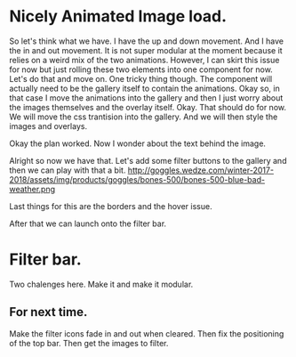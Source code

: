 * Nicely Animated Image load.
So let's think what we have.
I have the up and down movement. And I have 
the in and out movement. It is not super modular
at the moment because it relies on a weird mix of the 
two animations. However, I can skirt this issue for now
but just rolling these two elements into one component for 
now. Let's do that and move on. One tricky thing though.
The component will actually need to be the gallery itself
to contain the animations. Okay so, in that case I move
the animations into the gallery and then I just worry about
the images themselves and the overlay itself. Okay.
That should do for now. We will move the css trantision
into the gallery. And we will then style the images and overlays.


Okay the plan worked. Now I wonder about the text behind the image.



Alright so now we have that. Let's add some filter buttons to the
gallery and then we can play with that a bit.
http://goggles.wedze.com/winter-2017-2018/assets/img/products/goggles/bones-500/bones-500-blue-bad-weather.png



Last things for this are the borders
and the hover issue.

After that we can launch onto the filter bar.



* Filter bar.
  Two chalenges here. Make it and make it modular.

** For next time.
   Make the filter icons fade in and out when cleared.
   Then fix the positioning of the top bar.
   Then get the images to filter.
